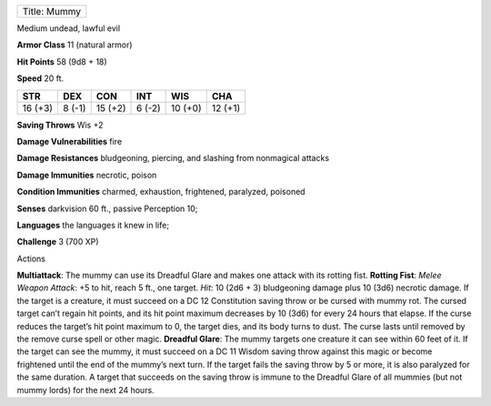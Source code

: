 +----------------+
| Title: Mummy   |
+----------------+

Medium undead, lawful evil

**Armor Class** 11 (natural armor)

**Hit Points** 58 (9d8 + 18)

**Speed** 20 ft.

+-----------+----------+-----------+----------+-----------+-----------+
| STR       | DEX      | CON       | INT      | WIS       | CHA       |
+===========+==========+===========+==========+===========+===========+
| 16 (+3)   | 8 (-1)   | 15 (+2)   | 6 (-2)   | 10 (+0)   | 12 (+1)   |
+-----------+----------+-----------+----------+-----------+-----------+

**Saving Throws** Wis +2

**Damage Vulnerabilities** fire

**Damage Resistances** bludgeoning, piercing, and slashing from
nonmagical attacks

**Damage Immunities** necrotic, poison

**Condition Immunities** charmed, exhaustion, frightened, paralyzed,
poisoned

**Senses** darkvision 60 ft., passive Perception 10;

**Languages** the languages it knew in life;

**Challenge** 3 (700 XP)

Actions

**Multiattack**: The mummy can use its Dreadful Glare and makes one
attack with its rotting fist. **Rotting Fist**: *Melee Weapon Attack*:
+5 to hit, reach 5 ft., one target. *Hit*: 10 (2d6 + 3) bludgeoning
damage plus 10 (3d6) necrotic damage. If the target is a creature, it
must succeed on a DC 12 Constitution saving throw or be cursed with
mummy rot. The cursed target can’t regain hit points, and its hit point
maximum decreases by 10 (3d6) for every 24 hours that elapse. If the
curse reduces the target’s hit point maximum to 0, the target dies, and
its body turns to dust. The curse lasts until removed by the remove
curse spell or other magic. **Dreadful Glare**: The mummy targets one
creature it can see within 60 feet of it. If the target can see the
mummy, it must succeed on a DC 11 Wisdom saving throw against this magic
or become frightened until the end of the mummy’s next turn. If the
target fails the saving throw by 5 or more, it is also paralyzed for the
same duration. A target that succeeds on the saving throw is immune to
the Dreadful Glare of all mummies (but not mummy lords) for the next 24
hours.
